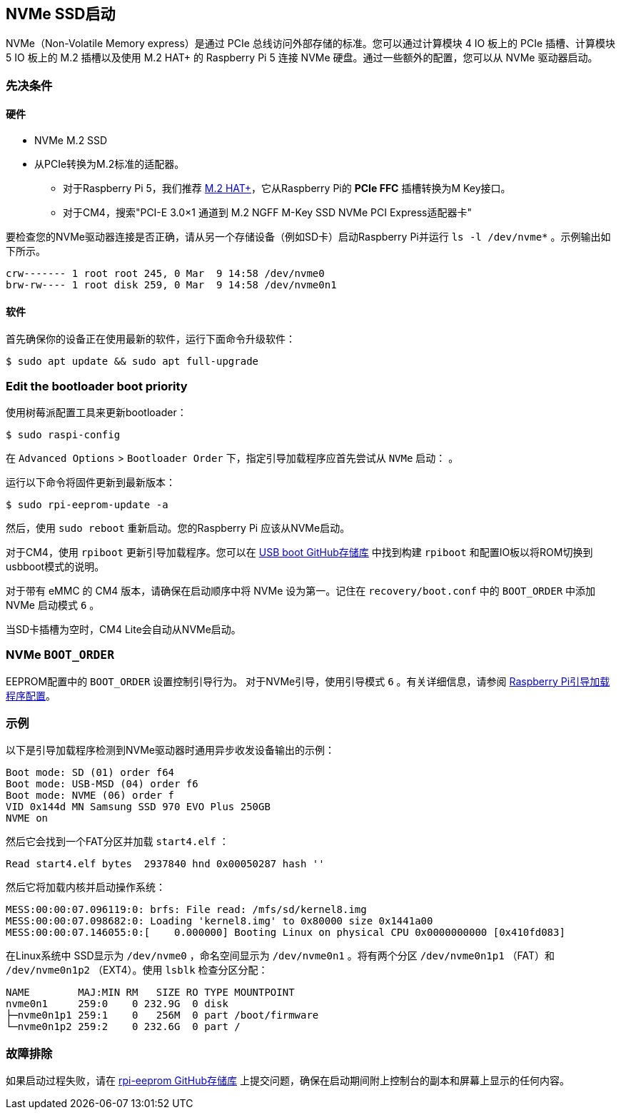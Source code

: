 [[nvme-ssd-boot]]
== NVMe SSD启动

NVMe（Non-Volatile Memory express）是通过 PCIe 总线访问外部存储的标准。您可以通过计算模块 4 IO 板上的 PCIe 插槽、计算模块 5 IO 板上的 M.2 插槽以及使用 M.2 HAT+ 的 Raspberry Pi 5 连接 NVMe 硬盘。通过一些额外的配置，您可以从 NVMe 驱动器启动。

[[prerequisites]]
=== 先决条件

[[hardware]]
==== 硬件

* NVMe M.2 SSD
* 从PCIe转换为M.2标准的适配器。
** 对于Raspberry Pi 5，我们推荐 xref:../accessories/m2-hat-plus.adoc[M.2 HAT+]，它从Raspberry Pi的 *PCIe FFC* 插槽转换为M Key接口。
** 对于CM4，搜索"PCI-E 3.0×1 通道到 M.2 NGFF M-Key SSD NVMe PCI Express适配器卡"

要检查您的NVMe驱动器连接是否正确，请从另一个存储设备（例如SD卡）启动Raspberry Pi并运行 `ls -l /dev/nvme*` 。示例输出如下所示。

----
crw------- 1 root root 245, 0 Mar  9 14:58 /dev/nvme0
brw-rw---- 1 root disk 259, 0 Mar  9 14:58 /dev/nvme0n1
----

[[software]]
==== 软件

首先确保你的设备正在使用最新的软件，运行下面命令升级软件：

[source,console]
----
$ sudo apt update && sudo apt full-upgrade
----

=== Edit the bootloader boot priority

使用树莓派配置工具来更新bootloader：

[source,console]
----
$ sudo raspi-config
----

在 `Advanced Options` > `Bootloader Order` 下，指定引导加载程序应首先尝试从 `NVMe` 启动： 。

运行以下命令将固件更新到最新版本：

[source,console]
----
$ sudo rpi-eeprom-update -a
----

然后，使用 `sudo reboot` 重新启动。您的Raspberry Pi 应该从NVMe启动。

对于CM4，使用 `rpiboot` 更新引导加载程序。您可以在 https://github.com/raspberrypi/usbboot[USB boot GitHub存储库] 中找到构建 `rpiboot` 和配置IO板以将ROM切换到usbboot模式的说明。

对于带有 eMMC 的 CM4 版本，请确保在启动顺序中将 NVMe 设为第一。记住在 `recovery/boot.conf` 中的 `BOOT_ORDER` 中添加 NVMe 启动模式 `6` 。

当SD卡插槽为空时，CM4 Lite会自动从NVMe启动。

[[nvme-boot_order]]
=== NVMe  `BOOT_ORDER` 

EEPROM配置中的 `BOOT_ORDER` 设置控制引导行为。
对于NVMe引导，使用引导模式 `6` 。有关详细信息，请参阅 xref:raspberry-pi.adoc#raspberry-pi-bootloader-configuration[Raspberry Pi引导加载程序配置]。

[[example]]
=== 示例

以下是引导加载程序检测到NVMe驱动器时通用异步收发设备输出的示例：

----
Boot mode: SD (01) order f64
Boot mode: USB-MSD (04) order f6
Boot mode: NVME (06) order f
VID 0x144d MN Samsung SSD 970 EVO Plus 250GB
NVME on
----

然后它会找到一个FAT分区并加载 `start4.elf` ：

----
Read start4.elf bytes  2937840 hnd 0x00050287 hash ''
----

然后它将加载内核并启动操作系统：

----
MESS:00:00:07.096119:0: brfs: File read: /mfs/sd/kernel8.img
MESS:00:00:07.098682:0: Loading 'kernel8.img' to 0x80000 size 0x1441a00
MESS:00:00:07.146055:0:[    0.000000] Booting Linux on physical CPU 0x0000000000 [0x410fd083]
----

在Linux系统中 SSD显示为 `/dev/nvme0` ，命名空间显示为 `/dev/nvme0n1` 。将有两个分区 `/dev/nvme0n1p1` （FAT）和 `/dev/nvme0n1p2` （EXT4）。使用 `lsblk` 检查分区分配：

----
NAME        MAJ:MIN RM   SIZE RO TYPE MOUNTPOINT
nvme0n1     259:0    0 232.9G  0 disk
├─nvme0n1p1 259:1    0   256M  0 part /boot/firmware
└─nvme0n1p2 259:2    0 232.6G  0 part /
----

[[troubleshooting]]
=== 故障排除

如果启动过程失败，请在 https://github.com/raspberrypi/rpi-eeprom[rpi-eeprom GitHub存储库] 上提交问题，确保在启动期间附上控制台的副本和屏幕上显示的任何内容。
